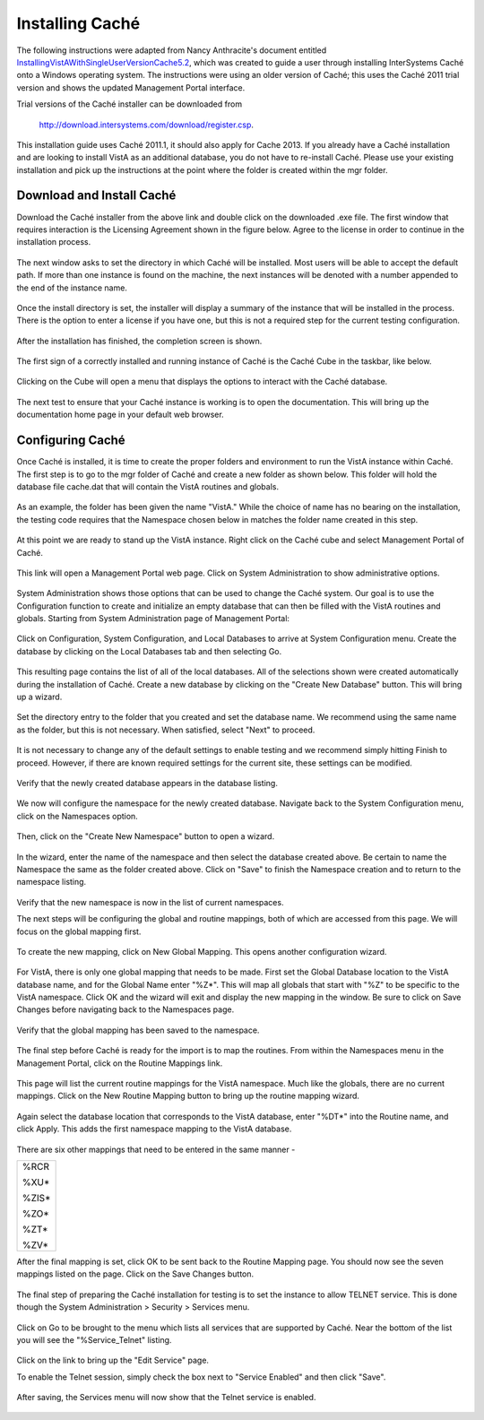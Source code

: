 Installing Caché
=================

.. role:: usertype
    :class: usertype

The following instructions were adapted from Nancy Anthracite\'s document
entitled `InstallingVistAWithSingleUserVersionCache5.2`_, which was created
to guide a user through installing InterSystems Caché onto a Windows operating
system.  The instructions were using an older version of Caché; this uses the
Caché 2011 trial version and shows the updated Management Portal interface.

Trial versions of the Caché installer can be downloaded from

    http://download.intersystems.com/download/register.csp.

This installation guide uses Caché 2011.1, it should also apply for Cache 2013.
If you already have a Caché installation and are looking to install VistA as
an additional database, you do not have to re-install Caché.
Please use your existing installation and pick up the instructions at the point
where the folder is created within the mgr folder.

Download and Install Caché
--------------------------

Download the Caché installer from the above link and double click on the
downloaded  .exe file.  The first window that requires interaction is the
Licensing Agreement shown in the figure below.
Agree to the license in order to continue in the installation process.

.. figure::
   images/InstallCache/License.png
   :align: center
   :alt:  Caché License Terms

The next window asks to set the directory in which Caché will be installed.
Most users will be able to accept the default path. If more than one instance
is found on the machine, the next instances will be denoted with a number
appended to the end of the instance name.


.. figure::
   images/InstallCache/InstallPath.png
   :align: center
   :alt:  Setting the installation path for Caché

Once the install directory is set, the installer will display a summary of the
instance that will be installed in the process.  There is the option to enter a
license if you have one, but this is not a required step for the current testing
configuration.


.. figure::
   images/InstallCache/InstallSummary.png
   :align: center
   :alt:  Summary of Caché installation options

After the installation has finished, the completion screen is shown.

.. figure::
   images/InstallCache/InstallComplete.png
   :align: center
   :alt:  Final window of Caché Installation

The first sign of a correctly installed and running instance of Caché is the
Caché Cube in the taskbar, like below.

.. figure::
   images/InstallCache/Cube.png
   :align: center
   :alt:  Screenshot of Caché Cube in taskbar.

Clicking on the Cube will open a menu that displays the options to interact
with the Caché database.

.. figure::
   images/InstallCache/MenuDoc.png
   :align: center
   :alt:  The main menu that shows when the Caché Cube is clicked.

The next test to ensure that your Caché instance is working is to open the
documentation. This will bring up the documentation home page in your default
web browser.

.. figure::
   images/InstallCache/DocMainPage.png
   :align: center
   :alt:  Documentation font page in the web browser Google Chrome.


Configuring Caché
------------------

Once Caché is installed, it is time to create the proper folders and
environment to run the VistA instance within Caché.
The first step is to go to the mgr folder of Caché and create a new folder as
shown below. This folder will hold the database file cache.dat that will
contain the VistA routines and globals.


.. figure::
   images/InstallCache/MgrFldr.png
   :align: center
   :alt:  mgr folder prior to creation of VistA folder

As an example, the folder has been given the name \"VistA.\" While the choice of
name has no bearing on the installation, the testing code requires that the
Namespace chosen below in matches the folder name created in this step.

.. figure::
   images/InstallCache/MgrFldrVistA.png
   :align: center
   :alt:  mgr folder post-creation of VistA folder

At this point we are ready to stand up the VistA instance. Right click on the
Caché cube and select Management Portal of Caché.

.. figure::
   images/InstallCache/MenuSysMgt.png
   :align: center
   :alt:  Management Portal link in Caché

This link will open a Management Portal web page. Click on System
Administration to show administrative options.

.. figure::
   images/InstallCache/SysMgtMain.png
   :align: center
   :alt:  Main page of the Management Portal

System Administration shows those options that can be used to change the Caché
system. Our goal is to use the Configuration function to create and initialize
an empty database that can then be filled with the VistA routines and globals.
Starting from |sysadmin|:

.. figure::
   images/InstallCache/SysAdminMenu.png
   :align: center
   :alt: |sysadmin|

.. |sysadmin| replace:: System Administration page of Management Portal

Click on Configuration, System Configuration, and Local Databases to arrive at
|adminmenu|. Create the database by clicking on the Local Databases tab and
then selecting Go.

.. figure::
   images/InstallCache/SysConfigMenu.png
   :align: center
   :alt: |adminmenu|

.. |adminmenu| replace:: System Configuration menu

This resulting page contains the list of all of the local databases. All of the
selections shown were created automatically during the installation of Caché.
Create a new database by clicking on the \"Create New Database\" button.
This will bring up a wizard.

.. figure::
   images/InstallCache/CreateDatabase.png
   :align: center
   :alt:  Local Databases page with pointer to Create New Database button.

Set the directory entry to the folder that you created and set the database
name. We recommend using the same name as the folder, but this is not
necessary. When satisfied, select \"Next\" to proceed.

.. figure::
   images/InstallCache/DatabaseWizardName.png
   :align: center
   :alt:  First page of the Database Wizard.

It is not necessary to change any of the default settings to enable testing
and we recommend simply hitting Finish to proceed. However, if there are known
required settings for the current site, these settings can be modified.

.. figure::
   images/InstallCache/DatabaseWizardDetails.png
   :align: center
   :alt:  Details of the Database Wizard

Verify that the newly created database appears in the database listing.

.. figure::
   images/InstallCache/ShowNewDatabase.png
   :align: center
   :alt:  Database listing with the inclusion of the recently created VistA database.

We now will configure the namespace for the newly created database. Navigate
back to the System Configuration menu, click on the Namespaces option.

.. figure::
   images/InstallCache/ConfigureNameSpace.png
   :align: center
   :alt:  Choosing Namespaces from System Configuration Menu

Then, click on the \"Create New Namespace\" button to open a wizard.

.. figure::
   images/InstallCache/CreateNewNamespace.png
   :align: center
   :alt:  Namespace listing and button to create a new namespace.

In the wizard, enter the name of the namespace and then select the database
created above. Be certain to name the Namespace the same as the folder created
above. Click on \"Save\" to finish the Namespace creation and to return to the
namespace listing.

.. figure::
   images/InstallCache/NamespaceForm.png
   :align: center
   :alt:  Choosing the name of the namespace and the database it maps to.

Verify that the new namespace is now in the list of current namespaces.

The next steps will be configuring the global and routine mappings, both of
which are accessed from this page. We will focus on the global mapping first.

.. figure::
   images/InstallCache/GlobalMappingSelect.png
   :align: center
   :alt:  Namespace listing with the new namespace in it.
          The boxes highlight the links for mapping globals and routines.

To create the new mapping, click on New Global Mapping.  This opens another
configuration wizard.

.. figure::
   images/InstallCache/NewGlobalMapping.png
   :align: center
   :alt:  Setting the Global Mapping.

For VistA, there is only one global mapping that needs to be made.
First set the Global Database location to the VistA database name, and for the
Global Name enter \"%Z*\". This will map all globals that start with \"%Z\" to
be specific to the VistA namespace. Click OK and the wizard will exit and
display the new mapping in the window.
Be sure to click on Save Changes before navigating back to the Namespaces page.

.. figure::
   images/InstallCache/SetGlobalMapping.png
   :align: center
   :alt:  Adding the %Z* mapping to the globals.

Verify that the global mapping has been saved to the namespace.

.. figure::
   images/InstallCache/SaveGlobalMapping.png
   :align: center
   :alt:  Page displaying the newly mapped globals.

The final step before Caché is ready for the import is to map the routines.
From within the Namespaces menu in the Management Portal, click on the Routine
Mappings link.

.. figure::
   images/InstallCache/RoutineMappingSelect.png
   :align: center
   :alt:  Selecting the namespace mapping link.

This page will list the current routine mappings for the VistA namespace.
Much like the globals, there are no current mappings. Click on the New Routine
Mapping button to bring up the routine mapping wizard.

.. figure::
   images/InstallCache/NewRoutineMapping.png
   :align: center
   :alt:  Adding new Routine Mappings.

Again select the database location that corresponds to the VistA database, enter
\"%DT*\" into the Routine name, and click Apply. This adds the first namespace
mapping to the VistA database.

.. figure::
   images/InstallCache/SetRoutineMapping.png
   :align: center
   :alt:  Entering the first routine mapping.

There are six other mappings that need to be entered in the same manner -

+-------+
| %RCR  |
|       |
| %XU*  |
|       |
| %ZIS* |
|       |
| %ZO*  |
|       |
| %ZT*  |
|       |
| %ZV*  |
+-------+


After the final mapping is set, click OK to be sent back to the Routine Mapping
page. You should now see the seven mappings listed on the page. Click on the
Save Changes button.

.. figure::
   images/InstallCache/SaveRoutineMapping.png
   :align: center
   :alt:  Final listing of Routine Mappings and the Save Changes button.

The final step of preparing the Caché installation for testing is to set the
instance to allow TELNET service. This is done though the System Administration
> Security > Services menu.

.. figure::
   images/InstallCache/ServicesMenu.png
   :align: center
   :alt:  Menu path to the Services option.

Click on Go to be brought to the menu which lists all services that are
supported by Caché. Near the bottom of the list you will see the
\"%Service_Telnet\" listing.

.. figure::
   images/InstallCache/TelenetServiceoff.png
   :align: center
   :alt:  The list of Services available to Caché

Click on the link to bring up the \"Edit Service\" page.

.. figure::
     
   :align: center
   :alt:  Edit Service page for %Service_Telnet.

To enable the Telnet session, simply check the box next to \"Service Enabled\"
and then click \"Save\".

.. figure::
   images/InstallCache/EnableTelnetService.png
   :align: center
   :alt:  Enabling the Telenet service.

After saving, the Services menu will now show that the Telnet service is enabled.

.. figure::
   images/InstallCache/TelnetServiceEnabled.png
   :align: center
   :alt:  Services menu with Telnet enabled

.. _`InstallingVistAWithSingleUserVersionCache5.2`:
   http://opensourcevista.net:8888/NancysVistAServer/InstallingVistAWithSingleUserVersionCache5.2.doc